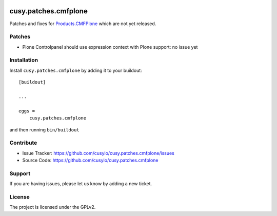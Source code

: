 .. This README is meant for consumption by humans and pypi. Pypi can render rst files so please do not use Sphinx features.
   If you want to learn more about writing documentation, please check out: http://docs.plone.org/about/documentation_styleguide.html
   This text does not appear on pypi or github. It is a comment.

.. image:: https://github.com/cusyio/cusy.patches.cmfplone/workflows/ci/badge.svg
    :target: https://github.com/cusyio/cusy.patches.cmfplone/actions
    :alt: CI Status

.. image:: https://codecov.io/gh/cusyio/cusy.patches.cmfplone/branch/main/graph/badge.svg?token=6ZIOKJ1BVX
    :target: https://codecov.io/gh/cusyio/cusy.patches.cmfplone
    :alt: Coverage Status

.. image:: https://img.shields.io/pypi/v/cusy.patches.cmfplone.svg
    :target: https://pypi.python.org/pypi/cusy.patches.cmfplone/
    :alt: Latest Version

.. image:: https://img.shields.io/pypi/status/cusy.patches.cmfplone.svg
    :target: https://pypi.python.org/pypi/cusy.patches.cmfplone
    :alt: Egg Status

.. image:: https://img.shields.io/pypi/pyversions/cusy.patches.cmfplone.svg?style=plastic   :alt: Supported - Python Versions

.. image:: https://img.shields.io/pypi/l/cusy.patches.cmfplone.svg
    :target: https://pypi.python.org/pypi/cusy.patches.cmfplone/
    :alt: License


=====================
cusy.patches.cmfplone
=====================

Patches and fixes for `Products.CMFPlone <https://github.com/plone/Products.CMFPlone/>`_ which are not yet released.

Patches
-------

- Plone Controlpanel should use expression context with Plone support:
  no issue yet


Installation
------------

Install ``cusy.patches.cmfplone`` by adding it to your buildout::

    [buildout]

    ...

    eggs =
        cusy.patches.cmfplone


and then running ``bin/buildout``


Contribute
----------

- Issue Tracker: https://github.com/cusyio/cusy.patches.cmfplone/issues
- Source Code: https://github.com/cusyio/cusy.patches.cmfplone


Support
-------

If you are having issues, please let us know by adding a new ticket.


License
-------

The project is licensed under the GPLv2.
